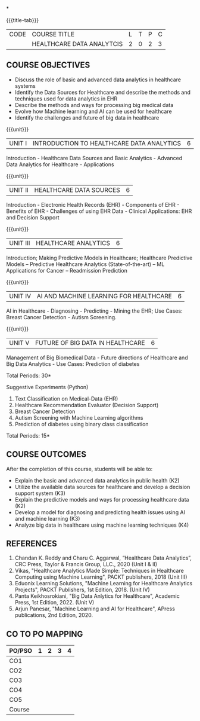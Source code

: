 *
:properties:
:author: J. SURESH & S LAKSHMI PRIYA
:date: 26 April 2022
:end:

#+startup: showall
{{{title-tab}}}
| CODE | COURSE TITLE              | L | T | P | C |
|      | HEALTHCARE DATA ANALYTCIS | 2 | 0 | 2 | 3 |

** COURSE OBJECTIVES
- Discuss the role of basic and advanced data analytics in healthcare systems
- Identify the Data Sources for Healthcare and describe the methods and techniques used for data analytics in EHR
- Describe the methods and ways for processing big medical data 
- Evolve how Machine learning and AI can be used for healthcare
- Identify the challenges and future of big data in healthcare

{{{unit}}}
| UNIT I | INTRODUCTION TO HEALTHCARE DATA ANALYTICS | 6 |
Introduction - Healthcare Data Sources and Basic Analytics - Advanced
Data Analytics for Healthcare - Applications

{{{unit}}}
| UNIT II | HEALTHCARE DATA SOURCES | 6 |
Introduction - Electronic Health Records (EHR) - Components of EHR -
Benefits of EHR - Challenges of using EHR Data - Clinical
Applications: EHR and Decision Support

{{{unit}}}
| UNIT III | HEALTHCARE ANALYTICS | 6 |
Introduction; Making Predictive Models in Healthcare;  Healthcare Predictive Models – Predictive Healthcare Analytics (State-of-the-art) – ML Applications for Cancer – Readmission Prediction

{{{unit}}}
| UNIT IV | AI AND MACHINE LEARNING FOR HEALTHCARE | 6 |
AI in Healthcare - Diagnosing - Predicting - Mining the EHR; Use
Cases: Breast Cancer Detection - Autism Screening.  

{{{unit}}}
| UNIT V | FUTURE OF BIG DATA IN HEALTHCARE | 6 |
Management of Big Biomedical Data - Future directions of Healthcare and
Big Data Analytics - Use Cases: Prediction of diabetes  

\hfill *Total Periods: 30*

Suggestive Experiments (Python)
1. Text Classification on Medical-Data (EHR)
2. Healthcare Recommendation Evaluator (Decision Support)
3. Breast Cancer Detection
4. Autism Screening with Machine Learning algorithms
5. Prediction of diabetes using binary class classification

\hfill *Total Periods: 15*

** COURSE OUTCOMES
After the completion of this course, students will be able to:
- Explain the basic and advanced data analytics in public health (K2)
- Utilize the available data sources for healthcare and develop a decision support system (K3)
- Explain the predictive models and ways for processing healthcare data (K2)
- Develop a model for diagnosing and predicting health issues using AI and machine learning (K3)
- Analyze big data in healthcare using machine learning techniques (K4) 

** REFERENCES
1.	Chandan K. Reddy and Charu C. Aggarwal, “Healthcare Data Analytics”, CRC Press, Taylor & Francis Group, LLC., 2020 (Unit I & II)
2. Vikas, "Healthcare Analytics Made Simple: Techniques in Healthcare Computing using Machine Learning", PACKT publishers, 2018 (Unit III)
3. Eduonix Learning Solutions, "Machine Learning for Healthcare Analytics Projects", PACKT Publishers, 1st Edition, 2018. (Unit IV) 
4. Panta Keikhosrokiani, "Big Data Anlytics for Healthcare", Academic Press, 1st Edition, 2022. (Unit V)
5. Arjun Panesar, "Machine Learning and AI for Healthcare", APress publications, 2nd Edition, 2020.


** CO TO PO MAPPING
| PO/PSO | 1 | 2 | 3 | 4 |
|--------+---+---+---+---|
| CO1    |   |   |   |   |
| CO2    |   |   |   |   |
| CO3    |   |   |   |   |
| CO4    |   |   |   |   |
| CO5    |   |   |   |   |
|--------+---+---+---+---|
| Course |   |   |   |   |
   
